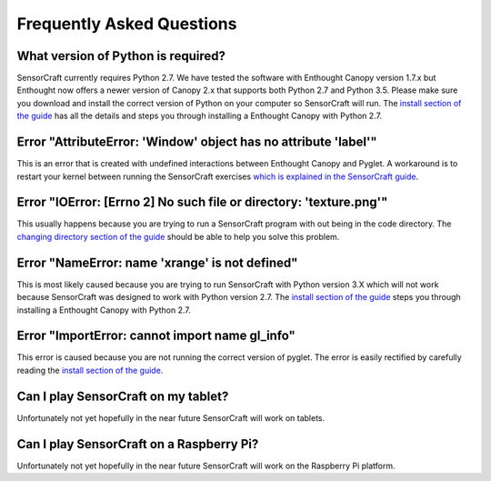 ==========================
Frequently Asked Questions
==========================

What version of Python is required?
-----------------------------------

SensorCraft currently requires Python 2.7.  We have tested the software with
Enthought Canopy version 1.7.x but Enthought now offers a newer version of
Canopy 2.x that supports both Python 2.7 and Python 3.5.  Please make sure
you download and install the correct version of Python on your computer so
SensorCraft will run.  The `install section of the guide 
<http://sensorcraft.readthedocs.io/en/latest/intro.html#install>`_ has all 
the details and steps you through installing a Enthought Canopy with 
Python 2.7.

Error "AttributeError: 'Window' object has no attribute 'label'"
----------------------------------------------------------------

This is an error that is created with undefined interactions between Enthought
Canopy and Pyglet.  A workaround is to restart your kernel between running
the SensorCraft exercises `which is explained in the SensorCraft guide
<http://sensorcraft.readthedocs.io/en/latest/intro.html#restart-of-the-python-kernel>`_.

Error "IOError: [Errno 2] No such file or directory: 'texture.png'"
-------------------------------------------------------------------

This usually happens because you are trying to run a SensorCraft program with
out being in the code directory.  The `changing directory section of the guide
<http://sensorcraft.readthedocs.io/en/latest/intro.html#changing-directory>`_
should be able to help you solve this problem.

Error "NameError: name 'xrange' is not defined"
-----------------------------------------------

This is most likely caused because you are trying to run SensorCraft with
Python version 3.X which will not work because SensorCraft was designed to
work with Python version 2.7. The `install section of the guide 
<http://sensorcraft.readthedocs.io/en/latest/intro.html#install>`_ steps you
through installing a Enthought Canopy with Python 2.7.


Error "ImportError: cannot import name gl_info"
-----------------------------------------------

This error is caused because you are not running the correct version of pyglet.
The error is easily rectified by carefully reading the `install section of the 
guide <http://sensorcraft.readthedocs.io/en/latest/intro.html#install>`_.



Can I play SensorCraft on my tablet?
------------------------------------

Unfortunately not yet hopefully in the near future SensorCraft will work on
tablets.  

Can I play SensorCraft on a Raspberry Pi?
-----------------------------------------

Unfortunately not yet hopefully in the near future SensorCraft will work on
the Raspberry Pi platform.